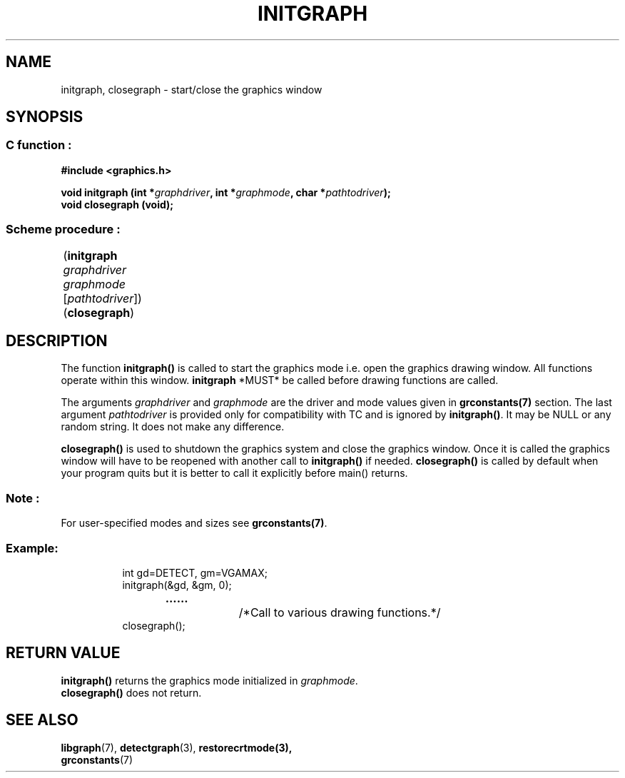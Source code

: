 .TH INITGRAPH 3 "11 AUGUST 2003" libgraph-1.x.x "SDL-libgraph API"

.SH NAME
initgraph, closegraph - start/close the graphics window

.SH SYNOPSIS
.SS \fRC function :
.BI "#include  <graphics.h>"
.LP
.BI "void initgraph (int *" graphdriver ", int *" graphmode ", char *" pathtodriver ");"
.br
.BI "void closegraph (void);"
.br
.SS \fRScheme procedure :
	(\fBinitgraph\fR \fIgraphdriver graphmode\fR [\fIpathtodriver\fR]) 
.br
	(\fBclosegraph\fR)

.SH DESCRIPTION
The function \fBinitgraph()\fR is called to start the graphics mode i.e. open the graphics drawing window. All functions operate within this window. \fBinitgraph\fR *MUST* be called before drawing functions are called.

The arguments \fIgraphdriver\fR and \fIgraphmode\fR are the driver and mode values given in \fBgrconstants(7)\fR section. The last argument \fIpathtodriver\fR is provided only for compatibility with TC and is ignored by \fBinitgraph()\fR. It may be NULL or any random string. It does not make any difference.

\fBclosegraph()\fR is used to shutdown the graphics system and close the graphics window. Once it is called the graphics window will have to be reopened with another call to \fBinitgraph()\fR if needed. \fBclosegraph()\fR is called by default when your program quits but it is better to call it explicitly before main() returns.

.SS Note : 
For user-specified modes and sizes see \fBgrconstants(7)\fR.

.SS Example:
.RS 8
int gd=DETECT, gm=VGAMAX;
.br
initgraph(&gd, &gm, 0);
.br
.BR ......  "		/*Call to various drawing functions.*/"
.br
closegraph();
.RE 8

.SH RETURN VALUE 
\fBinitgraph()\fR returns the graphics mode initialized in \fIgraphmode\fR.
.br
\fBclosegraph()\fR does not return.

.SH SEE ALSO
\fBlibgraph\fR(7),     \fBdetectgraph\fR(3),      \fBrestorecrtmode\fB(3),
.br
\fBgrconstants\fR(7)

